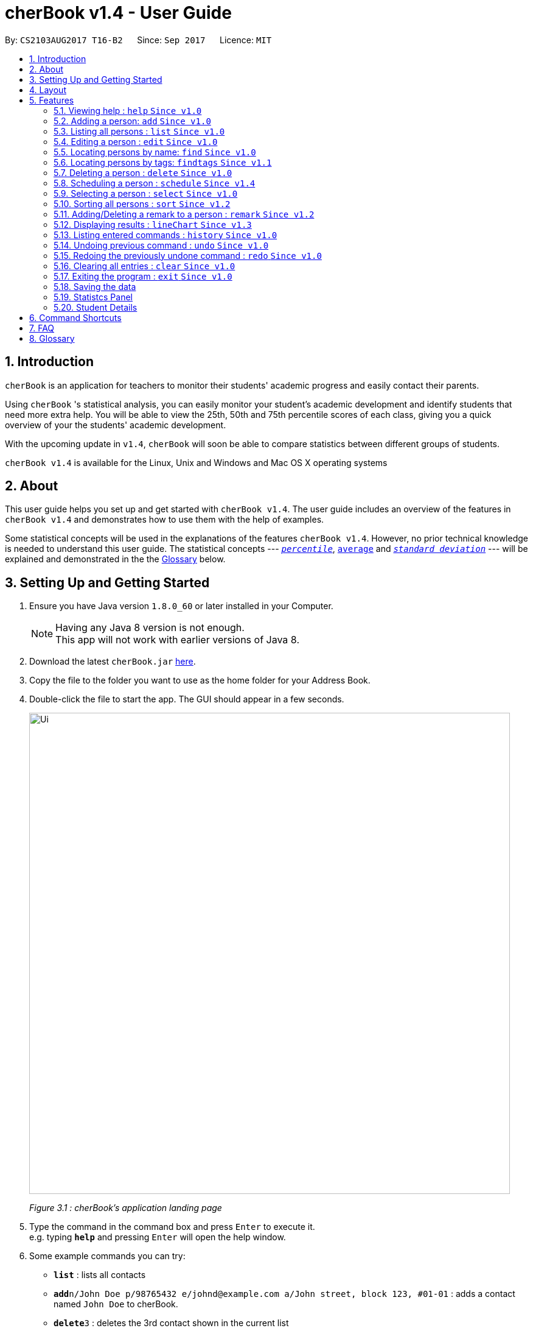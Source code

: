 = cherBook v1.4 - User Guide
:toc:
:toc-title:
:toc-placement: preamble
:sectnums:
:imagesDir: images
:stylesDir: stylesheets
:experimental:
ifdef::env-github[]
:tip-caption: :bulb:
:note-caption: :information_source:
endif::[]
:repoURL: https://github.com/CS2103AUG2017-T16-B2/main/blob/master

By: `CS2103AUG2017 T16-B2`      Since: `Sep 2017`      Licence: `MIT`

== Introduction

`cherBook` is an application for teachers to monitor their students' academic progress and easily contact their parents. +

Using `cherBook` 's statistical analysis, you can easily monitor your student's academic development and identify students that need more extra help.
You will be able to view the 25th, 50th and 75th percentile scores of each class, giving you a quick overview of your the students' academic development.

With the upcoming update in `v1.4`, `cherBook` will soon be able to compare statistics between different groups of students.

`cherBook v1.4` is available for the Linux, Unix and Windows and Mac OS X operating systems

== About

This user guide helps you set up and get started with `cherBook v1.4`.
The user guide includes an overview of the features in `cherBook v1.4`
and demonstrates how to use them with the help of examples. +

Some statistical concepts will be used in the explanations of the features `cherBook v1.4`.
However, no prior technical knowledge is needed to understand this user guide.
The statistical concepts  --- link:#percentile[`_percentile_`], link:#average[`average`] and link:#standard-deviation[`_standard deviation_`] --- will be explained and demonstrated in the the link:#glossary[Glossary] below.

== Setting Up and Getting Started

.  Ensure you have Java version `1.8.0_60` or later installed in your Computer.
+
[NOTE]
Having any Java 8 version is not enough. +
This app will not work with earlier versions of Java 8.
+
.  Download the latest `cherBook.jar` link:{repoURL}/releases[here].
.  Copy the file to the folder you want to use as the home folder for your Address Book.
.  Double-click the file to start the app. The GUI should appear in a few seconds.
+
image::Ui.png[width="790"]
_Figure 3.1 : cherBook's application landing page_

+
.  Type the command in the command box and press kbd:[Enter] to execute it. +
e.g. typing *`help`* and pressing kbd:[Enter] will open the help window.
.  Some example commands you can try:

* *`list`* : lists all contacts
* **`add`**`n/John Doe p/98765432 e/johnd@example.com a/John street, block 123, #01-01` : adds a contact named `John Doe` to cherBook.
* **`delete`**`3` : deletes the 3rd contact shown in the current list
* *`exit`* : exits the app

.  Refer to the link:#features[Features] section below for details of each command.

== Layout

The following image highlights cherBook's User Interface and its 6 components.

image::UiLayout.png[width="790"]
_Figure 4.1 : cherBook's User Interface layout_

Here’s how you can use them:

. Command Box
* Type your desired command into the `Command box` and press kbd:[Enter] to execute them.
  e.g. typing `help` and pressing kbd:[Enter] will open the help window.

. Status Panel
* The `Status Panel` displays the results of your latest command.

. Students Panel
* The `Students Panel` contains a list of all the students in cherBook.
  You can enter commands like `find`, `findtags` and `sort` to narrow down the list of students in this panel.

. Student Details Panel
* The `Student Details Panel` displays the contact information of the currently selected student.
  You can select the student using the `select` command.

. Statistics Panel
* The `Statistics` Panel displays the relevant statistics for the current list of students in the Students Panel.

. Graphs Panel
* The `Graph Panel` displays either a line or bar chart containing grades of students in the currently selected student's class.


== Features

====
*Command Format*

* Words in `UPPER_CASE` are the parameters to be supplied by the user e.g. in `add n/NAME`, `NAME` is a parameter which can be used as `add n/John Doe`.
* Items in square brackets are optional e.g `n/NAME [t/TAG]` can be used as `n/John Doe t/friend` or as `n/John Doe`.
* Items with `…`​ after them can be used multiple times including zero times e.g. `[t/TAG]...` can be used as `{nbsp}` (i.e. 0 times), `t/friend`, `t/friend t/family` etc.
* Parameters can be in any order e.g. if the command specifies `n/NAME p/PHONE_NUMBER`, `p/PHONE_NUMBER n/NAME` is also acceptable.
====

=== Viewing help : `help` `Since v1.0`

Format: `help`

=== Adding a person: `add` `Since v1.0`

Adds a person to cherBook +
Format: `add n/NAME p/[student/(STUDENT_NUMBER)] parent/(PARENT_NUMBER) [e/EMAIL] [a/ADDRESS] f/FORMCLASS g/GRADES [c/POSTALCODE] [t/TAG]...` +
Shorthand: `a n/NAME p/[student/(STUDENT_NUMBER)] parent/(PARENT_NUMBER) [e/EMAIL] [a/ADDRESS] f/FORMCLASS g/GRADES [c/POSTALCODE] [t/TAG]...`

[TIP]
A person can have any number of tags (including 0) +
Adding of student or/and parent's number must be preceded by the phone prefix `p/`.

Examples:

* `add n/John Doe p/parent/97979797 e/johnd@example.com a/John street, block 123, #01-01 f/12S11 g/123.0 c/203904`
* `add n/Betsy Crowe t/friend e/betsycrowe@example.com a/Newgate Prison p/student/97272030 parent/97979797 f/B12 g/100.0 t/criminal`
* `a n/Jane Doe p/parent/97979791 e/janed@example.com a/Jane street, block 456, #01-01 f/6C g/98`
* `a n/Lily Crowe t/friend e/lilycrowe@example.com a/Newgate Prison p/student/97272231 parent/97979997 f/12A2 g/66 t/criminal`

=== Listing all persons : `list` `Since v1.0`

Shows a list of all persons in cherBook. +
Format: `list` +
Shorthand: `l`

=== Editing a person : `edit` `Since v1.0`

Edits an existing person in cherBook. +
Format: `edit INDEX [n/NAME] [p/student/(STUDENT_NUMBER) parent/(PARENT_NUMBER)] [e/EMAIL] [a/ADDRESS] [f/FORMCLASS] [g/GRADES] [c/POSTALCODE] [t/TAG]...` +
Shorthand: `e INDEX [n/NAME] [p/student/(STUDENT_NUMBER) parent/(PARENT_NUMBER)] [e/EMAIL] [a/ADDRESS] [f/FORMCLASS] [g/GRADES] [c/POSTALCODE] [t/TAG]...`

****
* Edits the person at the specified `INDEX`. The index refers to the index number shown in the last person listing. The index *must be a positive integer* 1, 2, 3, ...
* At least one of the optional fields must be provided.
* Existing values will be updated to the input values.
* When editing tags, the existing tags of the person will be removed i.e adding of tags is not cumulative.
* You can remove all the person's tags by typing `t/` without specifying any tags after it.
****

Examples:

* `edit 1 p/parent/91234567 e/johndoe@example.com c/309428` +
Edits the parent phone number, email address and postal code of the 1st person to be `91234567`, `johndoe@example.com` and `309428` respectively.
* `edit 2 n/Betsy Crower t/` +
Edits the name of the 2nd person to be `Betsy Crower` and clears all existing tags.
* `e 1 p/student/91234567 parent/91242271 e/johndoe@example.com` +
Edits the student and parent phone number, and email address of the 1st person to be `91234567`, `91242271` and `johndoe@example.com` respectively.
* `e 2 n/Betsy Crower t/` +
Edits the name of the 2nd person to be `Betsy Crower` and clears all existing tags.

=== Locating persons by name: `find` `Since v1.0`

Finds persons whose names contain any of the given keywords. +
Format: `find KEYWORD [MORE_KEYWORDS]` +
Shorthand: `f KEYWORD [MORE_KEYWORDS]`

****
* The search is case insensitive. e.g `hans` will match `Hans`
* The order of the keywords does not matter. e.g. `Hans Bo` will match `Bo Hans`
* Only the name is searched.
* Only full words will be matched e.g. `Han` will not match `Hans`
* Persons matching at least one keyword will be returned (i.e. `OR` search). e.g. `Hans Bo` will return `Hans Gruber`, `Bo Yang`
****

Examples:

* `find John` +
Returns `john` and `John Doe`
* `find Betsy Tim John` +
Returns any person having names `Betsy`, `Tim`, or `John`
* `f John` +
Returns `john` and `John Doe`
* `f Betsy Tim John` +
Returns any person having names `Betsy`, `Tim`, or `John`

// tag::findtags[]
=== Locating persons by tags: `findtags` `Since v1.1`

Finds persons whose tags contain all of the given keywords. +
Format: `findtags KEYWORD [MORE_KEYWORDS]` +
Shorthand: `ft KEYWORD [MORE_KEYWORDS]`

****
* The search is case insensitive. e.g `friends` will match `Friends`
* The order of the keywords does not matter. e.g. `friends owesMoney` will match `owesMoney friends`
* Only the tags are searched.
* Only full words will be matched e.g. `friends` will not match `closefriends`
* Persons matching at least all keywords will be returned (i.e. `AND` search). e.g. `friends owesMoney` will not return people with only `friends` or only `owesMoney`
****

Examples:

* `findtags friends` +
Returns any person having the tag `friends`
* `findtags friends owesMoney` +
Returns any person having both `friends` and `owesMoney` tags
* `ft John` +
Returns any person having the tag `friends`
* `ft Betsy Tim John` +
Returns any person having both `friends` and `owesMoney` tags
// end::findtags[]

=== Deleting a person : `delete` `Since v1.0`

Deletes the specified person from cherBook. +
Format: `delete INDEX` +
Shorthand: `d INDEX`

****
* Deletes the person at the specified `INDEX`.
* The index refers to the index number shown in the most recent listing.
* The index *must be a positive integer* 1, 2, 3, ...
****

Examples:

* `list` +
`delete 2` +
Deletes the 2nd person in cherBook.
* `find Betsy` +
`delete 1` +
Deletes the 1st person in the results of the `find` command.
* `list` (`list` command) +
`d 3` (`delete 3` command) +
Deletes the 3rd person in cherBook.

=== Scheduling a person : `schedule` `Since v1.4`

Schedules the person identified by the index number used in the last person listing. +
Format: `schedule INDEX s/[DATE]` +
Shorthand: `sche INDEX s/[DATE]`

****
* Schedules the person at the specified `INDEX` and adds them to the schedule list in cherBook.
* The index refers to the index number shown in the most recent listing.
* The index *must be a positive integer* `1, 2, 3, ...`
****

Examples:

* `list` +
`schedule 2 s/tomorrow 7pm` +
Schedules the 2nd person in cherBook for tomorrow at 7pm and adds the schedule to the schedule list.
* `find Betsy` +
`sche 1 s/25 december 2017 3pm` +
Schedules the 1st person in cherBook on 25 December at 3pm and adds the schedule to the schedule list in the results of the `find` command.

=== Selecting a person : `select` `Since v1.0`

Selects the person identified by the index number used in the last person listing. +
Format: `select INDEX` +
Shorthand: `s INDEX`

****
* Selects the person and loads the Google search page the person at the specified `INDEX`.
* The index refers to the index number shown in the most recent listing.
* The index *must be a positive integer* `1, 2, 3, ...`
****

Examples:

* `list` +
`select 2` +
Selects the 2nd person in cherBook.
* `find Betsy` +
`select 1` +
Selects the 1st person in the results of the `find` command.
* `l` (`list` command) +
`s 3` (`select 3` command) +
Selects the 3rd person in cherBook.

=== Sorting all persons : `sort` `Since v1.2`

Shows a list of all persons in cherBook sorted in alphabetical order. +
Format: `sort` +
Shorthand: `st`

****
* Sorts all cherBook contacts in alphabetical order.
* The sort is case insensitive. e.g `hans` will match `Hans`
* If cherBook is empty, sort does nothing.
****

Examples:

* `list` +
`sort` +
Sorts the list in alphabetical order.
* `find Betsy` +
`st` +
Sorts the list in alphabetical order.

// tag::remark[]
=== Adding/Deleting a remark to a person : `remark` `Since v1.2`

Adds or removes a remark from the specified person in cherBook +
Format: `remark Index [rm/REMARK]` +
Shorthand: `rm Index [rm/REMARK]`

****
* Adds or deletes a remark at the specific`INDEX`.
* The index refers to the index number shown in the most recent listing.
* The index *must be positive integer* 1, 2, 3, ...
* Addition of remarks on a person already with remarks will be overwritten.
* Person with no remarks will display `(add a new remark)`.
****

Examples:

* `list` +
`remark 2 rm/This is a remark` +
Overwrites/adds the 1st person remark.
* `find betsy` +
`remark 1 rm/Betsy is a female` +
Overwrites/adds the 1st person in the results of `find` command.
* `list` +
`remark 2 rm/` +
removes remark from the 2nd person in cherBook.

// end::remark[]

// tag::linechart[]
=== Displaying results : `lineChart` `Since v1.3`

Plots a graph of names against grades based on the selected student's class.

[NOTE]
====
Selecting another student from a different class would plot a different graph.
====
// end::linechart[]

=== Listing entered commands : `history` `Since v1.0`

Lists all the commands that you have entered in reverse chronological order. +
Format: `history` +
Shorthand: `h`

[NOTE]
====
Pressing the kbd:[&uarr;] and kbd:[&darr;] arrows will display the previous and next input respectively in the command box.
====

// tag::undoredo[]
=== Undoing previous command : `undo` `Since v1.0`

Restores cherBook to the state before the previous _undoable_ command was executed. +
Format: `undo` +
Shorthand: `u`

[NOTE]
====
Undoable commands: those commands that modify cherBook's content (`add`, `delete`, `edit` and `clear`).
====

Examples:

* `delete 1` +
`list` +
`undo` (reverses the `delete 1` command) +

* `select 1` +
`list` +
`undo` +
The `undo` command fails as there are no undoable commands executed previously.

* `delete 1` +
`clear` +
`undo` (reverses the `clear` command) +
`undo` (reverses the `delete 1` command) +

* `d 1` (`delete 1` command) +
`l` (`list` comand) +
`u` ( `undo` command reverses the `delete 1` command) +

=== Redoing the previously undone command : `redo` `Since v1.0`

Reverses the most recent `undo` command. +
Format: `redo` +
Shorthand: `r`

Examples:

* `delete 1` +
`undo` (reverses the `delete 1` command) +
`redo` (reapplies the `delete 1` command) +

* `delete 1` +
`redo` +
The `redo` command fails as there are no `undo` commands executed previously.

* `delete 1` +
`clear` +
`undo` (reverses the `clear` command) +
`undo` (reverses the `delete 1` command) +
`redo` (reapplies the `delete 1` command) +
`redo` (reapplies the `clear` command) +

* `d 1` (`delete 1` command) +
`u` (`undo` command reverses the `delete 1` command) +
`r` (reapplies the `delete 1` command) +
// end::undoredo[]

=== Clearing all entries : `clear` `Since v1.0`

Clears all entries from cherBook. +
Format: `clear`

=== Exiting the program : `exit` `Since v1.0`

Exits the program. +
Format: `exit`

=== Saving the data

Address book data are saved in the hard disk automatically after any command that changes the data. +
There is no need to save manually.

=== Statistcs Panel

=== Student Details

== Command Shortcuts

Here is a list of shortcuts you can use in cherBook together with some examples.

[width="100%",cols="10%,<10%,<80%",options="header",]
|=======================================================================
|Command |ShortHand | Example
| Add | `a` +| `a n/NAME student/STUDENT_NUMBER parent/PARENT_NUMBER e/EMAIL a/ADDRESS c/POSTALCODE [t/TAG]...` +
| Clear | `c` + | `c` +
| Delete | `d`  | `d 3` +
| Edit | `e` + | `e INDEX [n/NAME] [p/PHONE_NUMBER] [e/EMAIL] [a/ADDRESS] [c/POSTALCODE] [t/TAG]...` +
| Find | `f` + | `f KEYWORD [MORE_KEYWORDS]` +
| Findtags | `ft` + | `ft KEYWORD [MORE_KEYWORDS]` +
| List | `l` + | `l` +
| Help | NA | `help` +
| Schedule | `sche` + | `sche 1 s/[DATE]` +
| Select | `s` + | `s INDEX` +
| Sort | `st` | `st` +
| History | `h` + | `h` +
| Undo | `u` + | `u` +
| Redo | `r` + | `r` +
| Remark | `rm` + | `rm Index [rm/REMARK]` +
|=======================================================================

== FAQ

*Q*: How do I transfer my data to another Computer? +
*A*: Install the app in the other computer and overwrite the empty data file it creates with the file that contains the data of your previous Address Book folder.

*Q*: What happens if I do not input fields that are optional? +
*A*: A message will appear beside the optional field name in the extended screen, stating that the field is not recorded.

== Glossary

Statistical concepts are explained with examples here:

[[percentile]]
Percentile

....
The percentile indicates that a certain percentage falls below that percentile.
For example, if you score in the 25th percentile, then 25% of test takers are below your score.
If you score in the 50th percentile, then 50% of test takers are below your score.
and if you score in the 75th percentile, then 75% of test takers are below your score.
....

[[standard-deviation]]
Standard deviation

....
Standard deviation is a number used to tell how measurements for a group are spread out from the average (mean), or expected value.
A low standard deviation means that most of the numbers are very close to the average.
A high standard deviation means that the numbers are spread out.
....

[[average]]
Average

....
Average is the sum of the numbers divided by how many numbers are being averaged.
It is also known as the arithmetic mean.
A low average implies that the class/cohort has underperformed.
A high average implies that the class/cohort has performed above expectations.
....
